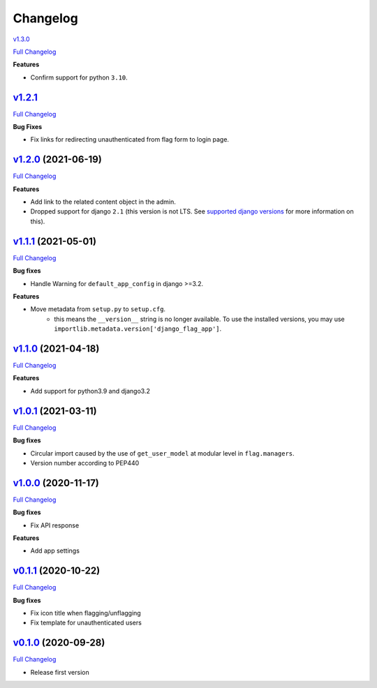 Changelog
=========
`v1.3.0 <https://github.com/abhiabhi94/django-flag-app/tree/v1.3.0>`__

`Full
Changelog <https://github.com/abhiabhi94/django-flag-app/compare/v1.2.1...v1.3.0>`__

**Features**

- Confirm support for python ``3.10``.

`v1.2.1 <https://github.com/abhiabhi94/django-flag-app/tree/v1.2.1>`__
--------------------------------------------------------------------

`Full
Changelog <https://github.com/abhiabhi94/django-flag-app/compare/v1.2.0...v1.2.1>`__

**Bug Fixes**

- Fix links for redirecting unauthenticated from flag form to login page.


`v1.2.0 <https://github.com/abhiabhi94/django-flag-app/tree/v1.2.0>`__ (2021-06-19)
-----------------------------------------------------------------------------------

`Full
Changelog <https://github.com/abhiabhi94/django-flag-app/compare/v1.1.1...v1.2.0>`__


**Features**

- Add link to the related content object in the admin.

- Dropped support for django ``2.1`` (this version is not LTS. See `supported django versions`_ for more information on this).

.. _`supported django versions`: https://www.djangoproject.com/download/#supported-versions

`v1.1.1 <https://github.com/abhiabhi94/django-flag-app/tree/v1.1.1>`__ (2021-05-01)
-----------------------------------------------------------------------------------

`Full
Changelog <https://github.com/abhiabhi94/django-flag-app/compare/v1.1.0...v1.1.1>`__

**Bug fixes**

- Handle Warning for ``default_app_config`` in django >=3.2.

**Features**

- Move metadata from ``setup.py`` to ``setup.cfg``.
    - this means the ``__version__`` string is no longer available. To use the installed versions, you may use ``importlib.metadata.version['django_flag_app']``.

`v1.1.0 <https://github.com/abhiabhi94/django-flag-app/tree/v1.1.0>`__ (2021-04-18)
-----------------------------------------------------------------------------------

`Full
Changelog <https://github.com/abhiabhi94/django-flag-app/compare/v1.0.1...v1.1.0>`__

**Features**

-  Add support for python3.9 and django3.2

`v1.0.1 <https://github.com/abhiabhi94/django-flag-app/tree/v1.0.1>`__ (2021-03-11)
-----------------------------------------------------------------------------------

`Full
Changelog <https://github.com/abhiabhi94/django-flag-app/compare/v1.0.0...v1.0.1>`__

**Bug fixes**

- Circular import caused by the use of ``get_user_model`` at modular level in ``flag.managers``.

- Version number according to PEP440

`v1.0.0 <https://github.com/abhiabhi94/django-flag-app/tree/v1.0.0>`__ (2020-11-17)
-----------------------------------------------------------------------------------

`Full
Changelog <https://github.com/abhiabhi94/django-flag-app/compare/v0.1.1...v1.0.0>`__

**Bug fixes**

- Fix API response

**Features**

- Add app settings

`v0.1.1 <https://github.com/abhiabhi94/django-flag-app/tree/v0.1.1>`__ (2020-10-22)
-----------------------------------------------------------------------------------

`Full
Changelog <https://github.com/abhiabhi94/django-flag-app/compare/v0.1.0...v0.1.1>`__

**Bug fixes**

- Fix icon title when flagging/unflagging

- Fix template for unauthenticated users

`v0.1.0 <https://github.com/abhiabhi94/django-flag-app/tree/v0.1.0>`__ (2020-09-28)
-----------------------------------------------------------------------------------

`Full
Changelog <https://github.com/abhiabhi94/django-flag-app/compare/47b8b136bd62b2c5a75d04ac76ca25f01e91b03e...v0.1.0>`__

- Release first version
